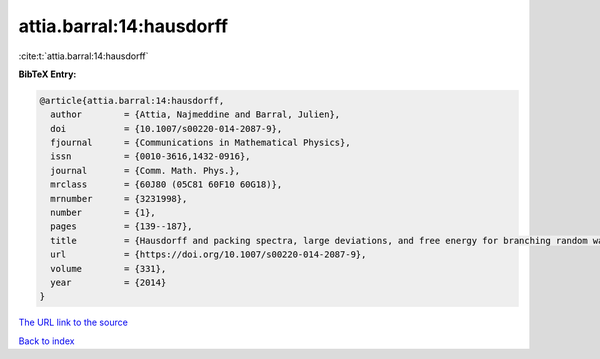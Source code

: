 attia.barral:14:hausdorff
=========================

:cite:t:`attia.barral:14:hausdorff`

**BibTeX Entry:**

.. code-block:: bibtex

   @article{attia.barral:14:hausdorff,
     author        = {Attia, Najmeddine and Barral, Julien},
     doi           = {10.1007/s00220-014-2087-9},
     fjournal      = {Communications in Mathematical Physics},
     issn          = {0010-3616,1432-0916},
     journal       = {Comm. Math. Phys.},
     mrclass       = {60J80 (05C81 60F10 60G18)},
     mrnumber      = {3231998},
     number        = {1},
     pages         = {139--187},
     title         = {Hausdorff and packing spectra, large deviations, and free energy for branching random walks in {$\Bbb{R}^d$}},
     url           = {https://doi.org/10.1007/s00220-014-2087-9},
     volume        = {331},
     year          = {2014}
   }

`The URL link to the source <https://doi.org/10.1007/s00220-014-2087-9>`__


`Back to index <../By-Cite-Keys.html>`__
